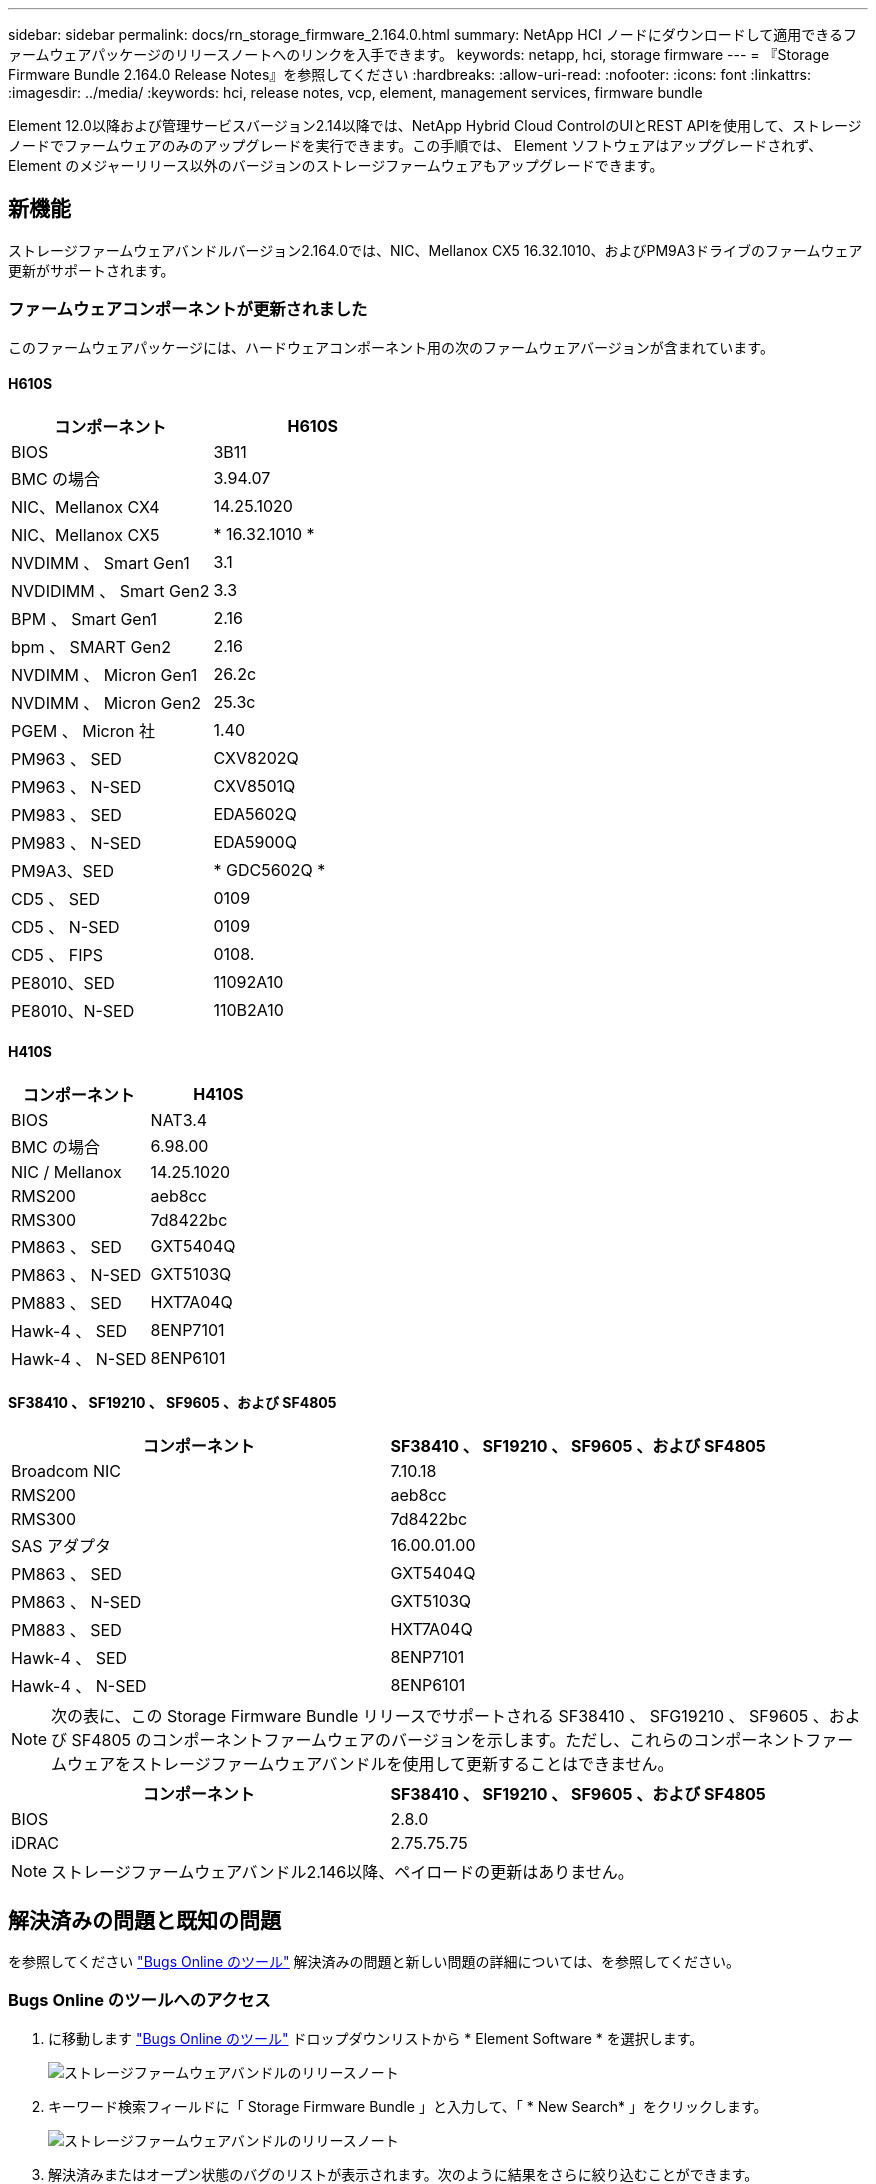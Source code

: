 ---
sidebar: sidebar 
permalink: docs/rn_storage_firmware_2.164.0.html 
summary: NetApp HCI ノードにダウンロードして適用できるファームウェアパッケージのリリースノートへのリンクを入手できます。 
keywords: netapp, hci, storage firmware 
---
= 『Storage Firmware Bundle 2.164.0 Release Notes』を参照してください
:hardbreaks:
:allow-uri-read: 
:nofooter: 
:icons: font
:linkattrs: 
:imagesdir: ../media/
:keywords: hci, release notes, vcp, element, management services, firmware bundle


[role="lead"]
Element 12.0以降および管理サービスバージョン2.14以降では、NetApp Hybrid Cloud ControlのUIとREST APIを使用して、ストレージノードでファームウェアのみのアップグレードを実行できます。この手順では、 Element ソフトウェアはアップグレードされず、 Element のメジャーリリース以外のバージョンのストレージファームウェアもアップグレードできます。



== 新機能

ストレージファームウェアバンドルバージョン2.164.0では、NIC、Mellanox CX5 16.32.1010、およびPM9A3ドライブのファームウェア更新がサポートされます。



=== ファームウェアコンポーネントが更新されました

このファームウェアパッケージには、ハードウェアコンポーネント用の次のファームウェアバージョンが含まれています。



==== H610S

|===
| コンポーネント | H610S 


| BIOS | 3B11 


| BMC の場合 | 3.94.07 


| NIC、Mellanox CX4 | 14.25.1020 


| NIC、Mellanox CX5 | * 16.32.1010 * 


| NVDIMM 、 Smart Gen1 | 3.1 


| NVDIDIMM 、 Smart Gen2 | 3.3 


| BPM 、 Smart Gen1 | 2.16 


| bpm 、 SMART Gen2 | 2.16 


| NVDIMM 、 Micron Gen1 | 26.2c 


| NVDIMM 、 Micron Gen2 | 25.3c 


| PGEM 、 Micron 社 | 1.40 


| PM963 、 SED | CXV8202Q 


| PM963 、 N-SED | CXV8501Q 


| PM983 、 SED | EDA5602Q 


| PM983 、 N-SED | EDA5900Q 


| PM9A3、SED | * GDC5602Q * 


| CD5 、 SED | 0109 


| CD5 、 N-SED | 0109 


| CD5 、 FIPS | 0108. 


| PE8010、SED | 11092A10 


| PE8010、N-SED | 110B2A10 
|===


==== H410S

|===
| コンポーネント | H410S 


| BIOS | NAT3.4 


| BMC の場合 | 6.98.00 


| NIC / Mellanox | 14.25.1020 


| RMS200 | aeb8cc 


| RMS300 | 7d8422bc 


| PM863 、 SED | GXT5404Q 


| PM863 、 N-SED | GXT5103Q 


| PM883 、 SED | HXT7A04Q 


| Hawk-4 、 SED | 8ENP7101 


| Hawk-4 、 N-SED | 8ENP6101 
|===


==== SF38410 、 SF19210 、 SF9605 、および SF4805

|===
| コンポーネント | SF38410 、 SF19210 、 SF9605 、および SF4805 


| Broadcom NIC | 7.10.18 


| RMS200 | aeb8cc 


| RMS300 | 7d8422bc 


| SAS アダプタ | 16.00.01.00 


| PM863 、 SED | GXT5404Q 


| PM863 、 N-SED | GXT5103Q 


| PM883 、 SED | HXT7A04Q 


| Hawk-4 、 SED | 8ENP7101 


| Hawk-4 、 N-SED | 8ENP6101 
|===

NOTE: 次の表に、この Storage Firmware Bundle リリースでサポートされる SF38410 、 SFG19210 、 SF9605 、および SF4805 のコンポーネントファームウェアのバージョンを示します。ただし、これらのコンポーネントファームウェアをストレージファームウェアバンドルを使用して更新することはできません。

|===
| コンポーネント | SF38410 、 SF19210 、 SF9605 、および SF4805 


| BIOS | 2.8.0 


| iDRAC | 2.75.75.75 
|===

NOTE: ストレージファームウェアバンドル2.146以降、ペイロードの更新はありません。



== 解決済みの問題と既知の問題

を参照してください https://mysupport.netapp.com/site/bugs-online/product["Bugs Online のツール"^] 解決済みの問題と新しい問題の詳細については、を参照してください。



=== Bugs Online のツールへのアクセス

. に移動します https://mysupport.netapp.com/site/bugs-online/product["Bugs Online のツール"^] ドロップダウンリストから * Element Software * を選択します。
+
image::bol_dashboard.png[ストレージファームウェアバンドルのリリースノート]

. キーワード検索フィールドに「 Storage Firmware Bundle 」と入力して、「 * New Search* 」をクリックします。
+
image::storage_firmware_bundle_choice.png[ストレージファームウェアバンドルのリリースノート]

. 解決済みまたはオープン状態のバグのリストが表示されます。次のように結果をさらに絞り込むことができます。
+
image::bol_list_bugs_found.png[ストレージファームウェアバンドルのリリースノート]



[discrete]
== 詳細については、こちらをご覧ください

* https://docs.netapp.com/hci/index.jsp["NetApp HCI ドキュメントセンター"^]
* https://www.netapp.com/hybrid-cloud/hci-documentation/["NetApp HCI のリソースページ"^]
* https://kb.netapp.com/Advice_and_Troubleshooting/Flash_Storage/SF_Series/How_to_update_iDRAC%2F%2FBIOS_firmware_on_SF_Series_nodes["KB ： SF シリーズノードで IDRAC / BIOS ファームウェアを更新する方法"^]


